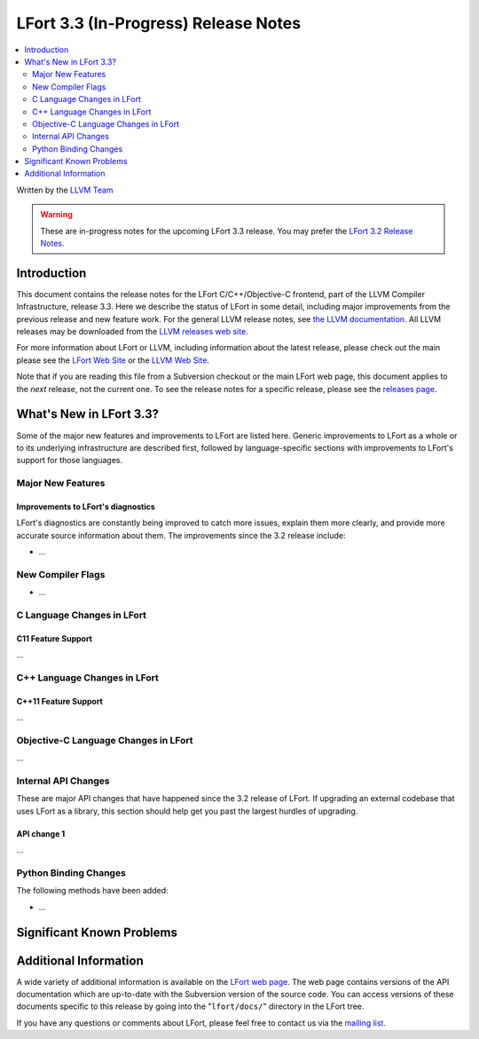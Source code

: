 =====================================
LFort 3.3 (In-Progress) Release Notes
=====================================

.. contents::
   :local:
   :depth: 2

Written by the `LLVM Team <http://llvm.org/>`_

.. warning::

   These are in-progress notes for the upcoming LFort 3.3 release. You may
   prefer the `LFort 3.2 Release Notes
   <http://llvm.org/releases/3.2/docs/LFortReleaseNotes.html>`_.

Introduction
============

This document contains the release notes for the LFort C/C++/Objective-C
frontend, part of the LLVM Compiler Infrastructure, release 3.3. Here we
describe the status of LFort in some detail, including major
improvements from the previous release and new feature work. For the
general LLVM release notes, see `the LLVM
documentation <http://llvm.org/docs/ReleaseNotes.html>`_. All LLVM
releases may be downloaded from the `LLVM releases web
site <http://llvm.org/releases/>`_.

For more information about LFort or LLVM, including information about
the latest release, please check out the main please see the `LFort Web
Site <http://lfort.llvm.org>`_ or the `LLVM Web
Site <http://llvm.org>`_.

Note that if you are reading this file from a Subversion checkout or the
main LFort web page, this document applies to the *next* release, not
the current one. To see the release notes for a specific release, please
see the `releases page <http://llvm.org/releases/>`_.

What's New in LFort 3.3?
========================

Some of the major new features and improvements to LFort are listed
here. Generic improvements to LFort as a whole or to its underlying
infrastructure are described first, followed by language-specific
sections with improvements to LFort's support for those languages.

Major New Features
------------------

Improvements to LFort's diagnostics
^^^^^^^^^^^^^^^^^^^^^^^^^^^^^^^^^^^

LFort's diagnostics are constantly being improved to catch more issues,
explain them more clearly, and provide more accurate source information
about them. The improvements since the 3.2 release include:

-  ...

New Compiler Flags
------------------

-  ...

C Language Changes in LFort
---------------------------

C11 Feature Support
^^^^^^^^^^^^^^^^^^^

...

C++ Language Changes in LFort
-----------------------------

C++11 Feature Support
^^^^^^^^^^^^^^^^^^^^^

...

Objective-C Language Changes in LFort
-------------------------------------

...

Internal API Changes
--------------------

These are major API changes that have happened since the 3.2 release of
LFort. If upgrading an external codebase that uses LFort as a library,
this section should help get you past the largest hurdles of upgrading.

API change 1
^^^^^^^^^^^^

...

Python Binding Changes
----------------------

The following methods have been added:

-  ...

Significant Known Problems
==========================

Additional Information
======================

A wide variety of additional information is available on the `LFort web
page <http://lfort.llvm.org/>`_. The web page contains versions of the
API documentation which are up-to-date with the Subversion version of
the source code. You can access versions of these documents specific to
this release by going into the "``lfort/docs/``" directory in the LFort
tree.

If you have any questions or comments about LFort, please feel free to
contact us via the `mailing
list <http://lists.cs.uiuc.edu/mailman/listinfo/cfe-dev>`_.

